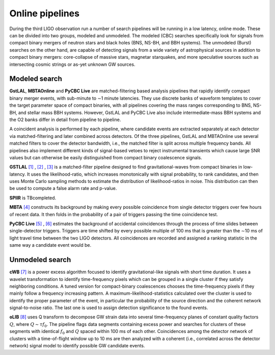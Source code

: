Online pipelines
================


During the third LIGO observation run a number of search pipelines will be
running in a low latency, online mode. These can be divided into two groups,
modeled and unmodeled. The modeled (CBC) searches specifically look for signals
from compact binary mergers of neutron stars and black holes (BNS, NS-BH, and
BBH systems). The unmodeled (Burst) searches on the other hand, are capable of
detecting signals from a wide variety of astrophysical sources in addition to
compact binary mergers: core-collapse of massive stars, magnetar starquakes,
and more speculative sources such as intersecting cosmic strings or as-yet
unknown GW sources.

Modeled search
--------------

**GstLAL**, **MBTAOnline** and **PyCBC Live** are matched-filtering based
analysis pipelines that rapidly identify compact binary merger events, with
sub-minute to ∼1 minute latencies. They use discrete banks of waveform templates
to cover the target parameter space of compact binaries, with all pipelines
covering the mass ranges corresponding to BNS, NS-BH, and stellar mass BBH
systems. However, GstLAL and PyCBC Live also include intermediate-mass BBH
systems and the O2 banks differ in detail from pipeline to pipeline.

A coincident analysis is performed by each pipeline, where candidate events
are extracted separately at each detector via matched-filtering and later
combined across detectors. Of the three pipelines, GstLAL and MBTAOnline use
several matched filters to cover the detector bandwidth, i.e., the matched
filter is split across multiple frequency bands. All pipelines also implement
different kinds of signal-based vetoes to reject instrumental transients
which cause large SNR values but can otherwise be easily distinguished from
compact binary coalescence signals.

**GSTLAL** `[1]`_ , `[2]`_ , `[3]`_ is a matched-filter pipeline designed to
find gravitational-waves from compact binaries in low-latency. It uses the
likelihood-ratio, which increases monotonically with signal probability, to rank
candidates, and then uses Monte Carlo sampling methods to estimate the
distribution of likelihood-ratios in noise. This distribution can then be used
to compute a false alarm rate and p-value.

**SPIIR** is TBcompleted.

**MBTA** `[4]`_ constructs its background by making every possible coincidence
from single detector triggers over few hours of recent data. It then folds in
the probability of a pair of triggers passing the time coincidence test.

**PyCBC Live** `[5]`_ , `[6]`_ estimates the background of accidental
coincidences through the process of time slides between single-detector
triggers. Triggers are time shifted by every possible multiple of 100 ms that is
greater than the ∼10 ms of light travel time between the two LIGO
detectors. All coincidences are recorded and assigned a ranking statistic
in the same way a candidate event would be.

Unmodeled search
----------------

**cWB** `[7]`_ is a power excess algorithm focused to identify
gravitational-like signals with short time duration. It uses a wavelet
transformation to identify time-frequency pixels which can be grouped in a
single cluster if they satisfy neighboring conditions. A tuned version for
compact-binary coalescences chooses the time-frequency pixels if they mainly
follow a frequency increasing pattern. A maximum-likelihood-statistics
calculated over the cluster is used to identify the proper parameter of
the event, in particular the probability of the source direction and the
coherent network signal-to-noise ratio. The last one is used to assign detection
significance to the found events.

**oLIB** `[8]`_ uses Q transform to decompose GW strain data into several
time-frequency planes of constant quality factors :math:`Q`, where
:math:`Q \sim \tau f_0`. The pipeline flags data segments containing excess
power and searches for clusters of these segments with identical :math:`f_0`
and :math:`Q` spaced within 100 ms of each other. Coincidences among the
detector network of clusters with a time-of-flight window up to 10 ms are then
analyzed with a coherent (i.e., correlated across the detector network) signal
model to identify possible GW candidate events.

.. _`[1]`: https://doi.org/10.1103/PhysRevD.95.042001
.. _`[2]`: https://dcc.ligo.org/LIGO-P1700411
.. _`[3]`: https://dcc.ligo.org/LIGO-P1700412
.. _`[4]`: http://doi.org/10.1088/0264-9381/33/17/175012
.. _`[5]`: https://doi.org/10.3847/1538-4357/aa8f50
.. _`[6]`: https://arxiv.org/abs/1705.01845
.. _`[7]`: https://doi.org/10.1103/PhysRevD.93.042004
.. _`[8]`: https://doi.org/10.1103/PhysRevD.95.104046


